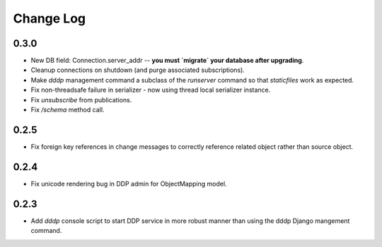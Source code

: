 Change Log
==========

0.3.0
-----
* New DB field: Connection.server_addr -- **you must `migrate` your 
  database after upgrading**.
* Cleanup connections on shutdown (and purge associated subscriptions).
* Make `dddp` management command a subclass of the `runserver` command 
  so that `staticfiles` work as expected.
* Fix non-threadsafe failure in serializer - now using thread local 
  serializer instance.
* Fix `unsubscribe` from publications.
* Fix `/schema` method call.

0.2.5
-----
* Fix foreign key references in change messages to correctly reference 
  related object rather than source object.

0.2.4
-----
* Fix unicode rendering bug in DDP admin for ObjectMapping model.

0.2.3
-----
* Add `dddp` console script to start DDP service in more robust manner than using the dddp Django mangement command.
